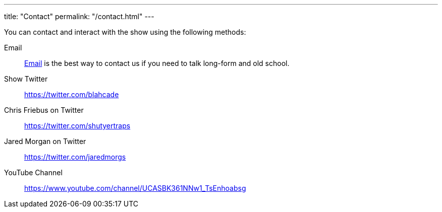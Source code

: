 ---
title: "Contact"
permalink: "/contact.html"
---

You can contact and interact with the show using the following methods:

Email:: mailto:blahblahblahcade@gmail.com[Email] is the best way to contact us if you need to talk long-form and old school.

Show Twitter:: https://twitter.com/blahcade[^]

Chris Friebus on Twitter:: https://twitter.com/shutyertraps[^]

Jared Morgan on Twitter:: https://twitter.com/jaredmorgs[^]

YouTube Channel:: https://www.youtube.com/channel/UCASBK361NNw1_TsEnhoabsg[^]